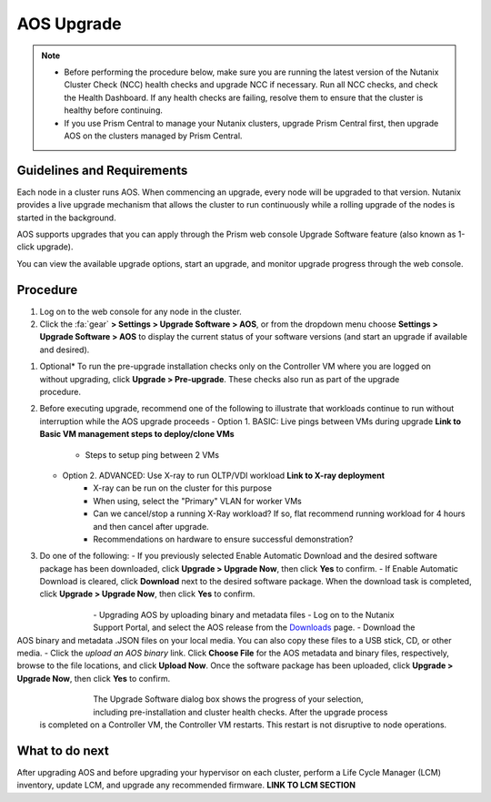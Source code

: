 .. _aos_upgrade:

-----------
AOS Upgrade
-----------

.. note::

   - Before performing the procedure below, make sure you are running the latest version of the Nutanix Cluster Check (NCC) health checks and upgrade NCC if necessary.  Run all NCC checks, and check the Health Dashboard. If any health checks are failing, resolve them to ensure that the cluster is healthy before continuing.
   - If you use Prism Central to manage your Nutanix clusters, upgrade Prism Central first, then upgrade AOS on the clusters managed by Prism Central.

Guidelines and Requirements
+++++++++++++++++++++++++++

Each node in a cluster runs AOS. When commencing an upgrade, every node will be upgraded to that version. Nutanix provides a live upgrade mechanism that allows the cluster to run continuously while a rolling upgrade of the nodes is started in the background.

AOS supports upgrades that you can apply through the Prism web console Upgrade Software feature (also known as 1-click upgrade).

You can view the available upgrade options, start an upgrade, and monitor upgrade progress through the web console.

Procedure
+++++++++

#. Log on to the web console for any node in the cluster.

#. Click the :fa:`gear` **> Settings > Upgrade Software > AOS**, or from the dropdown menu choose **Settings > Upgrade Software > AOS** to display the current status of your software versions (and start an upgrade if available and desired).

.. figure:: images/1.png
   :align: right
   :scale: 60%

   - *CURRENT VERSION* displays the version running currently in the cluster.
   - *AVAILABLE COMPATIBLE VERSIONS* displays any versions to which the cluster can be updated.
   - The upload the AOS base software binary link enables you to install from binary and metadata files, which might be helpful for updating isolated (dark-site) clusters not connected to the Internet.


#. Optional* To run the pre-upgrade installation checks only on the Controller VM where you are logged on without upgrading, click **Upgrade > Pre-upgrade**. These checks also run as part of the upgrade procedure.

#. Before executing upgrade, recommend one of the following to illustrate that workloads continue to run without interruption while the AOS upgrade proceeds
   - Option 1. BASIC: Live pings between VMs during upgrade **Link to Basic VM management steps to deploy/clone VMs**
      - Steps to setup ping between 2 VMs
   - Option 2. ADVANCED: Use X-ray to run OLTP/VDI workload **Link to X-ray deployment**
      - X-ray can be run on the cluster for this purpose
      - When using, select the "Primary" VLAN for worker VMs
      - Can we cancel/stop a running X-Ray workload? If so, flat recommend running workload for 4 hours and then cancel after upgrade.
      - Recommendations on hardware to ensure successful demonstration?

#. Do one of the following:
   - If you previously selected Enable Automatic Download and the desired software package has been downloaded, click **Upgrade > Upgrade Now**, then click **Yes** to confirm.
   - If Enable Automatic Download is cleared, click **Download** next to the desired software package. When the download task is completed, click **Upgrade > Upgrade Now**, then click **Yes** to confirm.

      .. figure:: images/2.png
         :align: left
         :scale: 40%
      .. figure:: images/3.png
         :align: center
         :scale: 40%
      .. figure:: images/4.png
         :align: right
         :scale: 40%

|
   - Upgrading AOS by uploading binary and metadata files
      - Log on to the Nutanix Support Portal, and select the AOS release from the `Downloads <https://portal.nutanix.com/#/page/releases/nosDetails/>`_ page.
      - Download the AOS binary and metadata .JSON files on your local media. You can also copy these files to a USB stick, CD, or other media.
      - Click the *upload an AOS binary* link. Click **Choose File** for the AOS metadata and binary files, respectively, browse to the file locations, and click **Upload Now**.  Once the software package has been uploaded, click **Upgrade > Upgrade Now**, then click **Yes** to confirm.

      .. figure:: images/6.png
         :align: left
         :scale: 40%
      .. figure:: images/7.png
         :align: center
         :scale: 40%
      .. figure:: images/5.png
         :align: right
         :scale: 40%

   The Upgrade Software dialog box shows the progress of your selection, including pre-installation and cluster health checks. After the upgrade process is completed on a Controller VM, the Controller VM restarts. This restart is not disruptive to node operations.

What to do next
+++++++++++++++

After upgrading AOS and before upgrading your hypervisor on each cluster, perform a Life Cycle Manager (LCM) inventory, update LCM, and upgrade any recommended firmware.  **LINK TO LCM SECTION**
